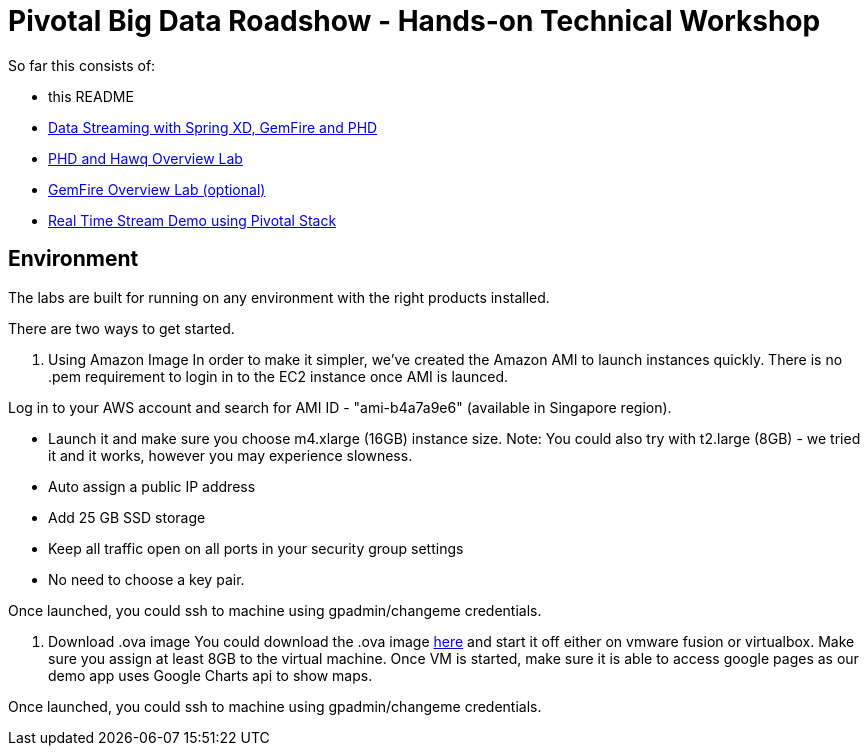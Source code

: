 = Pivotal Big Data Roadshow  - Hands-on Technical Workshop

So far this consists of:

* this README
* link:labs/springxd[Data Streaming with Spring XD, GemFire and PHD]
* link:labs/phd-hawq[PHD and Hawq Overview Lab]
* link:labs/gemfire[GemFire Overview Lab (optional)]  
* link:labs/realtime-stream-demo[Real Time Stream Demo using Pivotal Stack]

== Environment

The labs are built for running on any environment with the right products installed.

There are two ways to get started. 

a. Using Amazon Image  
In order to make it simpler, we've created the Amazon AMI to launch instances quickly. There is no .pem requirement to login in to the EC2 instance once AMI is launced.

Log in to your AWS account and search for AMI ID - "ami-b4a7a9e6" (available in Singapore region). 

- Launch it and make sure you choose m4.xlarge (16GB) instance size. Note: You could also try with t2.large (8GB) - we tried it and it works, however you may experience slowness.

- Auto assign a public IP address

- Add 25 GB SSD storage 

- Keep all traffic open on all ports in your security group settings 

- No need to choose a key pair.

Once launched, you could ssh to machine using gpadmin/changeme credentials.


b. Download .ova image
You could download the .ova image link:https://drive.google.com/file/d/0B2Go1mVuppIRYWxILXNfb1VTQ3M/view[here] and start it off either on vmware fusion or virtualbox. Make sure you assign at least 8GB to the virtual machine. Once VM is started, make sure it is able to access google pages as our demo app uses Google Charts api to show maps.

Once launched, you could ssh to machine using gpadmin/changeme credentials.
